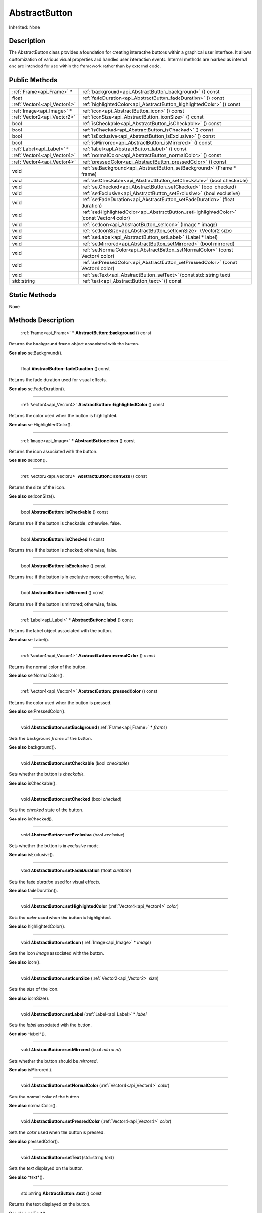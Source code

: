 .. _api_AbstractButton:

AbstractButton
==============

Inherited: None

.. _api_AbstractButton_description:

Description
-----------

The AbstractButton class provides a foundation for creating interactive buttons within a graphical user interface. It allows customization of various visual properties and handles user interaction events. Internal methods are marked as internal and are intended for use within the framework rather than by external code.



.. _api_AbstractButton_public:

Public Methods
--------------

+------------------------------+-------------------------------------------------------------------------------------------+
|    :ref:`Frame<api_Frame>` * | :ref:`background<api_AbstractButton_background>` () const                                 |
+------------------------------+-------------------------------------------------------------------------------------------+
|                        float | :ref:`fadeDuration<api_AbstractButton_fadeDuration>` () const                             |
+------------------------------+-------------------------------------------------------------------------------------------+
|  :ref:`Vector4<api_Vector4>` | :ref:`highlightedColor<api_AbstractButton_highlightedColor>` () const                     |
+------------------------------+-------------------------------------------------------------------------------------------+
|    :ref:`Image<api_Image>` * | :ref:`icon<api_AbstractButton_icon>` () const                                             |
+------------------------------+-------------------------------------------------------------------------------------------+
|  :ref:`Vector2<api_Vector2>` | :ref:`iconSize<api_AbstractButton_iconSize>` () const                                     |
+------------------------------+-------------------------------------------------------------------------------------------+
|                         bool | :ref:`isCheckable<api_AbstractButton_isCheckable>` () const                               |
+------------------------------+-------------------------------------------------------------------------------------------+
|                         bool | :ref:`isChecked<api_AbstractButton_isChecked>` () const                                   |
+------------------------------+-------------------------------------------------------------------------------------------+
|                         bool | :ref:`isExclusive<api_AbstractButton_isExclusive>` () const                               |
+------------------------------+-------------------------------------------------------------------------------------------+
|                         bool | :ref:`isMirrored<api_AbstractButton_isMirrored>` () const                                 |
+------------------------------+-------------------------------------------------------------------------------------------+
|    :ref:`Label<api_Label>` * | :ref:`label<api_AbstractButton_label>` () const                                           |
+------------------------------+-------------------------------------------------------------------------------------------+
|  :ref:`Vector4<api_Vector4>` | :ref:`normalColor<api_AbstractButton_normalColor>` () const                               |
+------------------------------+-------------------------------------------------------------------------------------------+
|  :ref:`Vector4<api_Vector4>` | :ref:`pressedColor<api_AbstractButton_pressedColor>` () const                             |
+------------------------------+-------------------------------------------------------------------------------------------+
|                         void | :ref:`setBackground<api_AbstractButton_setBackground>` (Frame * frame)                    |
+------------------------------+-------------------------------------------------------------------------------------------+
|                         void | :ref:`setCheckable<api_AbstractButton_setCheckable>` (bool  checkable)                    |
+------------------------------+-------------------------------------------------------------------------------------------+
|                         void | :ref:`setChecked<api_AbstractButton_setChecked>` (bool  checked)                          |
+------------------------------+-------------------------------------------------------------------------------------------+
|                         void | :ref:`setExclusive<api_AbstractButton_setExclusive>` (bool  exclusive)                    |
+------------------------------+-------------------------------------------------------------------------------------------+
|                         void | :ref:`setFadeDuration<api_AbstractButton_setFadeDuration>` (float  duration)              |
+------------------------------+-------------------------------------------------------------------------------------------+
|                         void | :ref:`setHighlightedColor<api_AbstractButton_setHighlightedColor>` (const Vector4  color) |
+------------------------------+-------------------------------------------------------------------------------------------+
|                         void | :ref:`setIcon<api_AbstractButton_setIcon>` (Image * image)                                |
+------------------------------+-------------------------------------------------------------------------------------------+
|                         void | :ref:`setIconSize<api_AbstractButton_setIconSize>` (Vector2  size)                        |
+------------------------------+-------------------------------------------------------------------------------------------+
|                         void | :ref:`setLabel<api_AbstractButton_setLabel>` (Label * label)                              |
+------------------------------+-------------------------------------------------------------------------------------------+
|                         void | :ref:`setMirrored<api_AbstractButton_setMirrored>` (bool  mirrored)                       |
+------------------------------+-------------------------------------------------------------------------------------------+
|                         void | :ref:`setNormalColor<api_AbstractButton_setNormalColor>` (const Vector4  color)           |
+------------------------------+-------------------------------------------------------------------------------------------+
|                         void | :ref:`setPressedColor<api_AbstractButton_setPressedColor>` (const Vector4  color)         |
+------------------------------+-------------------------------------------------------------------------------------------+
|                         void | :ref:`setText<api_AbstractButton_setText>` (const std::string  text)                      |
+------------------------------+-------------------------------------------------------------------------------------------+
|                  std::string | :ref:`text<api_AbstractButton_text>` () const                                             |
+------------------------------+-------------------------------------------------------------------------------------------+



.. _api_AbstractButton_static:

Static Methods
--------------

None

.. _api_AbstractButton_methods:

Methods Description
-------------------

.. _api_AbstractButton_background:

 :ref:`Frame<api_Frame>` * **AbstractButton::background** () const

Returns the background frame object associated with the button.

**See also** setBackground().

----

.. _api_AbstractButton_fadeDuration:

 float **AbstractButton::fadeDuration** () const

Returns the fade duration used for visual effects.

**See also** setFadeDuration().

----

.. _api_AbstractButton_highlightedColor:

 :ref:`Vector4<api_Vector4>`  **AbstractButton::highlightedColor** () const

Returns the color used when the button is highlighted.

**See also** setHighlightedColor().

----

.. _api_AbstractButton_icon:

 :ref:`Image<api_Image>` * **AbstractButton::icon** () const

Returns the icon associated with the button.

**See also** setIcon().

----

.. _api_AbstractButton_iconSize:

 :ref:`Vector2<api_Vector2>`  **AbstractButton::iconSize** () const

Returns the size of the icon.

**See also** setIconSize().

----

.. _api_AbstractButton_isCheckable:

 bool **AbstractButton::isCheckable** () const

Returns true if the button is checkable; otherwise, false.

----

.. _api_AbstractButton_isChecked:

 bool **AbstractButton::isChecked** () const

Returns true if the button is checked; otherwise, false.

----

.. _api_AbstractButton_isExclusive:

 bool **AbstractButton::isExclusive** () const

Returns true if the button is in exclusive mode; otherwise, false.

----

.. _api_AbstractButton_isMirrored:

 bool **AbstractButton::isMirrored** () const

Returns true if the button is mirrored; otherwise, false.

----

.. _api_AbstractButton_label:

 :ref:`Label<api_Label>` * **AbstractButton::label** () const

Returns the label object associated with the button.

**See also** setLabel().

----

.. _api_AbstractButton_normalColor:

 :ref:`Vector4<api_Vector4>`  **AbstractButton::normalColor** () const

Returns the normal color of the button.

**See also** setNormalColor().

----

.. _api_AbstractButton_pressedColor:

 :ref:`Vector4<api_Vector4>`  **AbstractButton::pressedColor** () const

Returns the color used when the button is pressed.

**See also** setPressedColor().

----

.. _api_AbstractButton_setBackground:

 void **AbstractButton::setBackground** (:ref:`Frame<api_Frame>` * *frame*)

Sets the background *frame* of the button.

**See also** background().

----

.. _api_AbstractButton_setCheckable:

 void **AbstractButton::setCheckable** (bool  *checkable*)

Sets whether the button is *checkable*.

**See also** isCheckable().

----

.. _api_AbstractButton_setChecked:

 void **AbstractButton::setChecked** (bool  *checked*)

Sets the *checked* state of the button.

**See also** isChecked().

----

.. _api_AbstractButton_setExclusive:

 void **AbstractButton::setExclusive** (bool  *exclusive*)

Sets whether the button is in *exclusive* mode.

**See also** isExclusive().

----

.. _api_AbstractButton_setFadeDuration:

 void **AbstractButton::setFadeDuration** (float  *duration*)

Sets the fade *duration* used for visual effects.

**See also** fadeDuration().

----

.. _api_AbstractButton_setHighlightedColor:

 void **AbstractButton::setHighlightedColor** (:ref:`Vector4<api_Vector4>`  *color*)

Sets the *color* used when the button is highlighted.

**See also** highlightedColor().

----

.. _api_AbstractButton_setIcon:

 void **AbstractButton::setIcon** (:ref:`Image<api_Image>` * *image*)

Sets the icon *image* associated with the button.

**See also** icon().

----

.. _api_AbstractButton_setIconSize:

 void **AbstractButton::setIconSize** (:ref:`Vector2<api_Vector2>`  *size*)

Sets the *size* of the icon.

**See also** iconSize().

----

.. _api_AbstractButton_setLabel:

 void **AbstractButton::setLabel** (:ref:`Label<api_Label>` * *label*)

Sets the *label* associated with the button.

**See also** *label*().

----

.. _api_AbstractButton_setMirrored:

 void **AbstractButton::setMirrored** (bool  *mirrored*)

Sets whether the button should be *mirrored*.

**See also** isMirrored().

----

.. _api_AbstractButton_setNormalColor:

 void **AbstractButton::setNormalColor** (:ref:`Vector4<api_Vector4>`  *color*)

Sets the normal *color* of the button.

**See also** normalColor().

----

.. _api_AbstractButton_setPressedColor:

 void **AbstractButton::setPressedColor** (:ref:`Vector4<api_Vector4>`  *color*)

Sets the *color* used when the button is pressed.

**See also** pressedColor().

----

.. _api_AbstractButton_setText:

 void **AbstractButton::setText** (std::string  *text*)

Sets the *text* displayed on the button.

**See also** *text*().

----

.. _api_AbstractButton_text:

 std::string **AbstractButton::text** () const

Returns the text displayed on the button.

**See also** setText().


